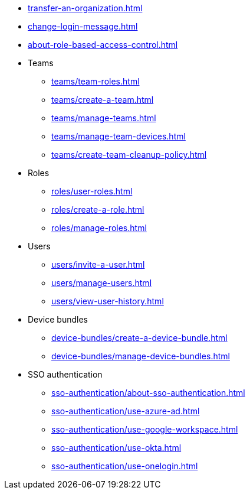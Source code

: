 ** xref:transfer-an-organization.adoc[]
** xref:change-login-message.adoc[]
** xref:about-role-based-access-control.adoc[]

** Teams
*** xref:teams/team-roles.adoc[]
*** xref:teams/create-a-team.adoc[]
*** xref:teams/manage-teams.adoc[]
*** xref:teams/manage-team-devices.adoc[]
*** xref:teams/create-team-cleanup-policy.adoc[]

** Roles
*** xref:roles/user-roles.adoc[]
*** xref:roles/create-a-role.adoc[]
*** xref:roles/manage-roles.adoc[]

** Users
*** xref:users/invite-a-user.adoc[]
*** xref:users/manage-users.adoc[]
*** xref:users/view-user-history.adoc[]

** Device bundles
*** xref:device-bundles/create-a-device-bundle.adoc[]
*** xref:device-bundles/manage-device-bundles.adoc[]

** SSO authentication
*** xref:sso-authentication/about-sso-authentication.adoc[]
*** xref:sso-authentication/use-azure-ad.adoc[]
*** xref:sso-authentication/use-google-workspace.adoc[]
*** xref:sso-authentication/use-okta.adoc[]
*** xref:sso-authentication/use-onelogin.adoc[]
